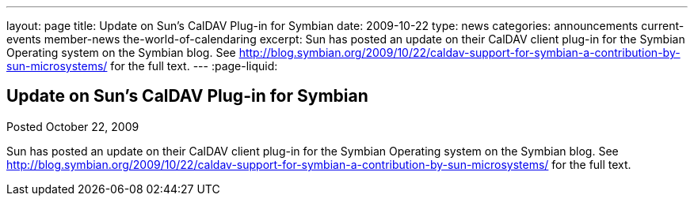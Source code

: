 ---
layout: page
title: Update on Sun's CalDAV Plug-in for Symbian
date: 2009-10-22
type: news
categories: announcements current-events member-news the-world-of-calendaring
excerpt: Sun has posted an update on their CalDAV client plug-in for the Symbian Operating system on the Symbian blog. See http://blog.symbian.org/2009/10/22/caldav-support-for-symbian-a-contribution-by-sun-microsystems/ for the full text. 
---
:page-liquid:

== Update on Sun's CalDAV Plug-in for Symbian

Posted October 22, 2009 

Sun has posted an update on their CalDAV client plug-in for the Symbian Operating system on the Symbian blog. See http://blog.symbian.org/2009/10/22/caldav-support-for-symbian-a-contribution-by-sun-microsystems/ for the full text.



